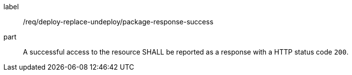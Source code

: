 [[req_deploy-replace-undeploy_package_response-success]]
[requirement]
====
[%metadata]
label:: /req/deploy-replace-undeploy/package-response-success
part:: A successful access to the resource SHALL be reported as a response with a HTTP status code `200`.
====
